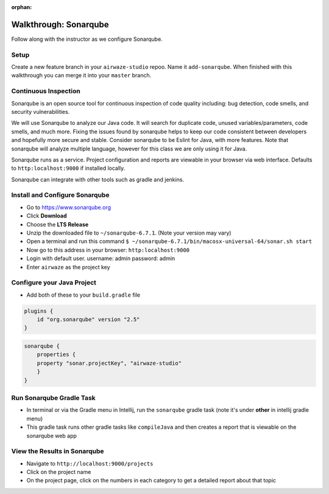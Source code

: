:orphan:
.. _walkthrough-sonarqube:

======================
Walkthrough: Sonarqube
======================

Follow along with the instructor as we configure Sonarqube.

Setup
=====

Create a new feature branch in your ``airwaze-studio`` repoo. Name it ``add-sonarqube``.  When finished with this walkthrough you can merge it into your ``master`` branch.

Continuous Inspection
=====================

Sonarqube is an open source tool for continuous inspection of code quality including: bug detection, code smells, and security vulnerabilities.

We will use Sonarqube to analyze our Java code. It will search for duplicate code, unused variables/parameters, code smells, and much more. Fixing the issues found by sonarqube helps to
keep our code consistent between developers and hopefully more secure and stable. Consider sonarqube to be Eslint for Java, with more features. Note that sonarqube will analyze multiple language, however for this class we are only using it for Java.

Sonarqube runs as a service. Project configuration and reports are viewable in your browser via web interface. Defaults to ``http:localhost:9000`` if installed locally.

Sonarqube can integrate with other tools such as gradle and jenkins.

Install and Configure Sonarqube
===============================

* Go to `https://www.sonarqube.org <https://www.sonarqube.org>`_
* Click **Download**
* Choose the **LTS Release**
* Unzip the downloaded file to ``~/sonarqube-6.7.1``. (Note your version may vary)
* Open a terminal and run this command ``$ ~/sonarqube-6.7.1/bin/macosx-universal-64/sonar.sh start``
* Now go to this address in your browser: ``http:localhost:9000``
* Login with default user. username: admin password: admin
* Enter ``airwaze`` as the project key

Configure your Java Project
===========================

* Add both of these to your ``build.gradle`` file

.. code-block:: javascript

    plugins {
        id "org.sonarqube" version "2.5"
    }

.. code-block:: javascript

    sonarqube {
        properties {
        property "sonar.projectKey", "airwaze-studio"
        }
    }


Run Sonarqube Gradle Task
=========================

* In terminal or via the Gradle menu in Intellij, run the ``sonarqube`` gradle task (note it's under **other** in intellij gradle menu)
* This gradle task runs other gradle tasks like ``compileJava`` and then creates a report that is viewable on the sonarqube web app


View the Results in Sonarqube
=============================

* Navigate to ``http://localhost:9000/projects``
* Click on the project name
* On the project page, click on the numbers in each category to get a detailed report about that topic
